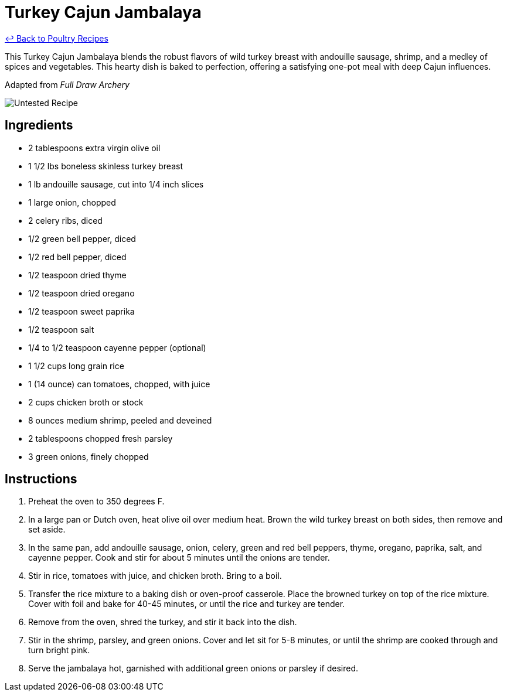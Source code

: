 = Turkey Cajun Jambalaya

link:./README.md[&larrhk; Back to Poultry Recipes]

This Turkey Cajun Jambalaya blends the robust flavors of wild turkey breast with andouille sausage, shrimp, and a medley of spices and vegetables. This hearty dish is baked to perfection, offering a satisfying one-pot meal with deep Cajun influences.

Adapted from _Full Draw Archery_

image::https://badgen.net/badge/untested/recipe/AA4A44[Untested Recipe]

== Ingredients
* 2 tablespoons extra virgin olive oil
* 1 1/2 lbs boneless skinless turkey breast
* 1 lb andouille sausage, cut into 1/4 inch slices
* 1 large onion, chopped
* 2 celery ribs, diced
* 1/2 green bell pepper, diced
* 1/2 red bell pepper, diced
* 1/2 teaspoon dried thyme
* 1/2 teaspoon dried oregano
* 1/2 teaspoon sweet paprika
* 1/2 teaspoon salt
* 1/4 to 1/2 teaspoon cayenne pepper (optional)
* 1 1/2 cups long grain rice
* 1 (14 ounce) can tomatoes, chopped, with juice
* 2 cups chicken broth or stock
* 8 ounces medium shrimp, peeled and deveined
* 2 tablespoons chopped fresh parsley
* 3 green onions, finely chopped

== Instructions
. Preheat the oven to 350 degrees F.
. In a large pan or Dutch oven, heat olive oil over medium heat. Brown the wild turkey breast on both sides, then remove and set aside.
. In the same pan, add andouille sausage, onion, celery, green and red bell peppers, thyme, oregano, paprika, salt, and cayenne pepper. Cook and stir for about 5 minutes until the onions are tender.
. Stir in rice, tomatoes with juice, and chicken broth. Bring to a boil.
. Transfer the rice mixture to a baking dish or oven-proof casserole. Place the browned turkey on top of the rice mixture. Cover with foil and bake for 40-45 minutes, or until the rice and turkey are tender.
. Remove from the oven, shred the turkey, and stir it back into the dish.
. Stir in the shrimp, parsley, and green onions. Cover and let sit for 5-8 minutes, or until the shrimp are cooked through and turn bright pink.
. Serve the jambalaya hot, garnished with additional green onions or parsley if desired.
